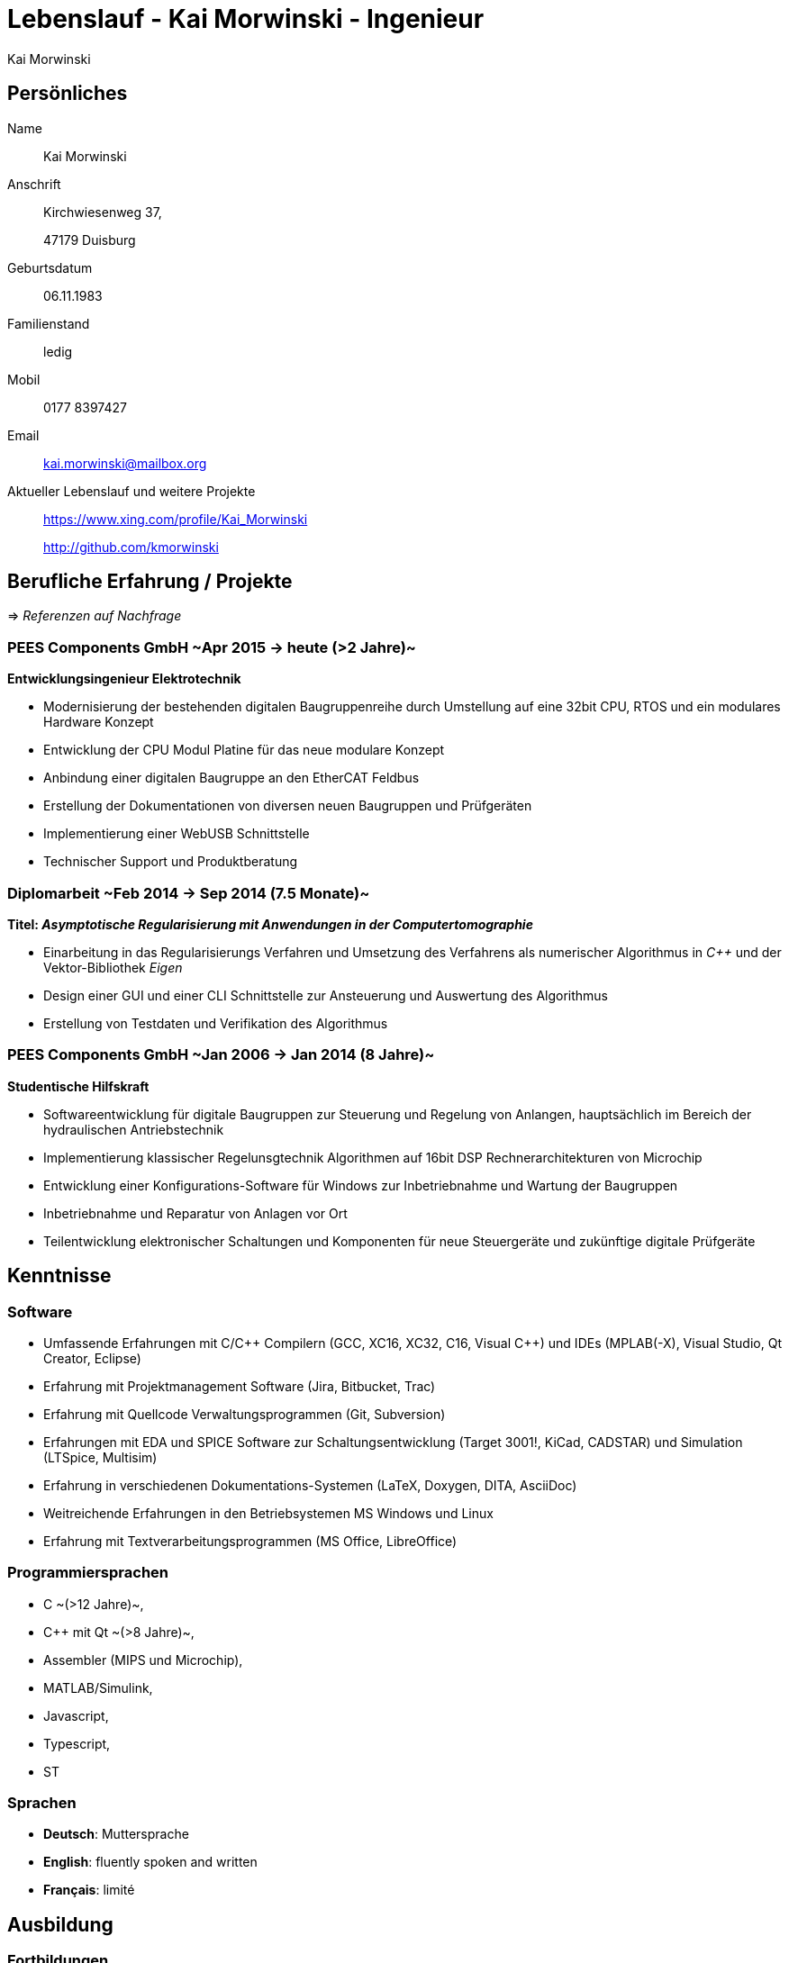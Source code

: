 = Lebenslauf - Kai Morwinski - Ingenieur
:author: Kai Morwinski
:data-uri:
:doctype: article
:encoding: UTF-8
:lang: de
:quirks:
:theme: cv
:toclevels: 2
:description: Rev 1.1


== Persönliches

////
[width="43.3mm",height="65mm",align="right"]
image::profile-photo.jpg[Photo von Kai Morwinski]
////

Name::
    Kai Morwinski

Anschrift::
    Kirchwiesenweg 37,
+
47179 Duisburg

Geburtsdatum::
    06.11.1983

Familienstand::
    ledig

Mobil::
    0177 8397427

Email::
    kai.morwinski@mailbox.org

Aktueller Lebenslauf und weitere Projekte::
    https://www.xing.com/profile/Kai_Morwinski
+
http://github.com/kmorwinski

//[cols=2]
== Berufliche Erfahrung / Projekte
=>  _Referenzen auf Nachfrage_

=== PEES Components GmbH ~Apr 2015 -> heute (>2 Jahre)~
*Entwicklungsingenieur Elektrotechnik*

 - Modernisierung der bestehenden digitalen Baugruppenreihe durch Umstellung auf eine 32bit CPU, RTOS und ein modulares Hardware Konzept
 - Entwicklung der CPU Modul Platine für das neue modulare Konzept
 - Anbindung einer digitalen Baugruppe an den EtherCAT Feldbus
 - Erstellung der Dokumentationen von diversen neuen Baugruppen und Prüfgeräten
 - Implementierung einer WebUSB Schnittstelle
 - Technischer Support und Produktberatung

=== Diplomarbeit ~Feb 2014 -> Sep 2014 (7.5 Monate)~
*Titel: _Asymptotische Regularisierung mit Anwendungen in der Computertomographie_*

 - Einarbeitung in das Regularisierungs Verfahren und Umsetzung des Verfahrens als numerischer Algorithmus in _C++_ und der Vektor-Bibliothek _Eigen_
 - Design einer GUI und einer CLI Schnittstelle zur Ansteuerung und Auswertung des Algorithmus
 - Erstellung von Testdaten und Verifikation des Algorithmus

=== PEES Components GmbH ~Jan 2006 -> Jan 2014 (8 Jahre)~
*Studentische Hilfskraft*

 - Softwareentwicklung für digitale Baugruppen zur Steuerung und Regelung von Anlangen, hauptsächlich im Bereich der hydraulischen Antriebstechnik
 - Implementierung klassischer Regelunsgtechnik Algorithmen auf 16bit DSP Rechnerarchitekturen von Microchip
 - Entwicklung einer Konfigurations-Software für Windows zur Inbetriebnahme und Wartung der Baugruppen
 - Inbetriebnahme und Reparatur von Anlagen vor Ort
 - Teilentwicklung elektronischer Schaltungen und Komponenten für neue Steuergeräte und zukünftige digitale Prüfgeräte

<<<

== Kenntnisse

[cols=2]
=== Software
  - Umfassende Erfahrungen mit C/C\++ Compilern (GCC, XC16, XC32, C16, Visual C++) und IDEs (MPLAB(-X), Visual Studio, Qt Creator, Eclipse)
  - Erfahrung mit Projektmanagement Software (Jira, Bitbucket, Trac)
  - Erfahrung mit Quellcode Verwaltungsprogrammen (Git, Subversion)
  - Erfahrungen mit EDA und SPICE Software zur Schaltungsentwicklung (Target 3001!, KiCad, CADSTAR) und Simulation (LTSpice, Multisim)
  - Erfahrung in verschiedenen Dokumentations-Systemen (LaTeX, Doxygen, DITA, AsciiDoc)
  - Weitreichende Erfahrungen in den Betriebsystemen MS Windows und Linux
  - Erfahrung mit Textverarbeitungsprogrammen (MS Office, LibreOffice)

[cols=2]
=== Programmiersprachen
 - C ~(>12 Jahre)~,
 - C++ mit Qt ~(>8 Jahre)~,
 - Assembler (MIPS und Microchip),
 - MATLAB/Simulink,
 - Javascript,
 - Typescript,
 - ST

=== Sprachen
  - *Deutsch*: Muttersprache
  - *English*: fluently spoken and written
  - *Français*: limité

== Ausbildung

=== Fortbildungen
  - *Power and Analog Seminar* Analog Devices ~2017~
  - *EMV Seminar* IMST GmbH / Würth Elektronik eiSos GmbH & Co. KG ~2016~

=== Schulbildung
Universität Duisburg-Essen, Duisburg / Essen ~2004 -> 2015 (22 Semester)~::
    Technomathematik (Diplom)
    * _Schwerpunkte im Hauptfach_: Inverse Probleme, Numerische Mathematik
    * _Schwerpunkte im Anwendungsfach Elektrotechnik_: Regelungstechnik

Gymnasium Rheinkamp, Moers ~2001 -> 2003 (2.5 Jahre)~::
    Bilinguales Abitur

St. Francis College, Rochestown Co. Cork, Irland ~2000 -> 2001 (5 Monate)~::
    Transitionyear

== Hobbies
  - *Segeln*: aktiver Regattasport in der Bootsklasse _Yngling_
  - *Musik*
  - *Brettspiele*
